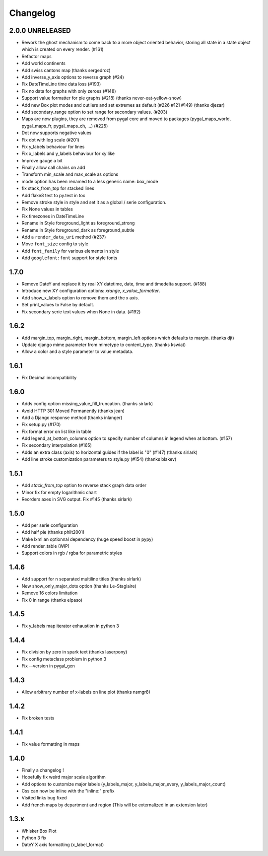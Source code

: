 =========
Changelog
=========

2.0.0 UNRELEASED
================
* Rework the ghost mechanism to come back to a more object oriented behavior, storing all state in a state object which is created on every render. (#161)
* Refactor maps
* Add world continents
* Add swiss cantons map (thanks sergedroz)
* Add inverse_y_axis options to reverse graph (#24)
* Fix DateTimeLine time data loss (#193)
* Fix no data for graphs with only zeroes (#148)
* Support value formatter for pie graphs (#218) (thanks never-eat-yellow-snow)
* Add new Box plot modes and outliers and set extremes as default (#226 #121 #149) (thanks djezar)
* Add secondary_range option to set range for secondary values. (#203)
* Maps are now plugins, they are removed from pygal core and moved to packages (pygal_maps_world, pygal_maps_fr, pygal_maps_ch, ...) (#225)
* Dot now supports negative values
* Fix dot with log scale (#201)
* Fix y_labels behaviour for lines
* Fix x_labels and y_labels behaviour for xy like
* Improve gauge a bit
* Finally allow call chains on add
* Transform min_scale and max_scale as options
* mode option has been renamed to a less generic name: box_mode
* fix stack_from_top for stacked lines
* Add flake8 test to py.test in tox
* Remove stroke style in style and set it as a global / serie configuration.
* Fix None values in tables
* Fix timezones in DateTimeLine
* Rename in Style foreground_light as foreground_strong
* Rename in Style foreground_dark as foreground_subtle
* Add a ``render_data_uri`` method (#237)
* Move ``font_size`` config to style
* Add ``font_family`` for various elements in style
* Add ``googlefont:font`` support for style fonts

1.7.0
=====
* Remove DateY and replace it by real XY datetime, date, time and timedelta support. (#188)
* Introduce new XY configuration options: `xrange`, `x_value_formatter`.
* Add show_x_labels option to remove them and the x axis.
* Set print_values to False by default.
* Fix secondary serie text values when None in data. (#192)

1.6.2
=====
* Add margin_top, margin_right, margin_bottom, margin_left options which defaults to margin. (thanks djt)
* Update django mime parameter from mimetype to content_type. (thanks kswiat)
* Allow a color and a style parameter to value metadata.

1.6.1
=====
* Fix Decimal incompatibility

1.6.0
=====
* Adds config option missing_value_fill_truncation. (thanks sirlark)
* Avoid HTTP 301 Moved Permanently (thanks jean)
* Add a Django response method (thanks inlanger)
* Fix setup.py (#170)
* Fix format error on list like in table
* Add legend_at_bottom_columns option to specify number of columns in legend when at bottom. (#157)
* Fix secondary interpolation (#165)
* Adds an extra class (axis) to horizontal guides if the label is "0" (#147) (thanks sirlark)
* Add line stroke customization parameters to style.py (#154) (thanks blakev)

1.5.1
=====
* Add `stack_from_top` option to reverse stack graph data order
* Minor fix for empty logarithmic chart
* Reorders axes in SVG output. Fix #145 (thanks sirlark)

1.5.0
=====
* Add per serie configuration
* Add half pie (thanks philt2001)
* Make lxml an optionnal dependency (huge speed boost in pypy)
* Add render_table (WIP)
* Support colors in rgb / rgba for parametric styles

1.4.6
=====
* Add support for \n separated multiline titles (thanks sirlark)
* New show_only_major_dots option (thanks Le-Stagiaire)
* Remove 16 colors limitation
* Fix 0 in range (thanks elpaso)

1.4.5
=====
* Fix y_labels map iterator exhaustion in python 3

1.4.4
=====
* Fix division by zero in spark text (thanks laserpony)
* Fix config metaclass problem in python 3
* Fix --version in pygal_gen

1.4.3
=====
* Allow arbitrary number of x-labels on line plot (thanks nsmgr8)

1.4.2
=====
* Fix broken tests

1.4.1
=====
* Fix value formatting in maps

1.4.0
=====
* Finally a changelog !
* Hopefully fix weird major scale algorithm
* Add options to customize major labels (y_labels_major, y_labels_major_every, y_labels_major_count)
* Css can now be inline with the "inline:" prefix
* Visited links bug fixed
* Add french maps by department and region (This will be externalized in an extension later)

1.3.x
=====
* Whisker Box Plot
* Python 3 fix
* DateY X axis formatting (x_label_format)

